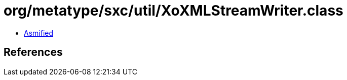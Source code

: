 = org/metatype/sxc/util/XoXMLStreamWriter.class

 - link:XoXMLStreamWriter-asmified.java[Asmified]

== References

